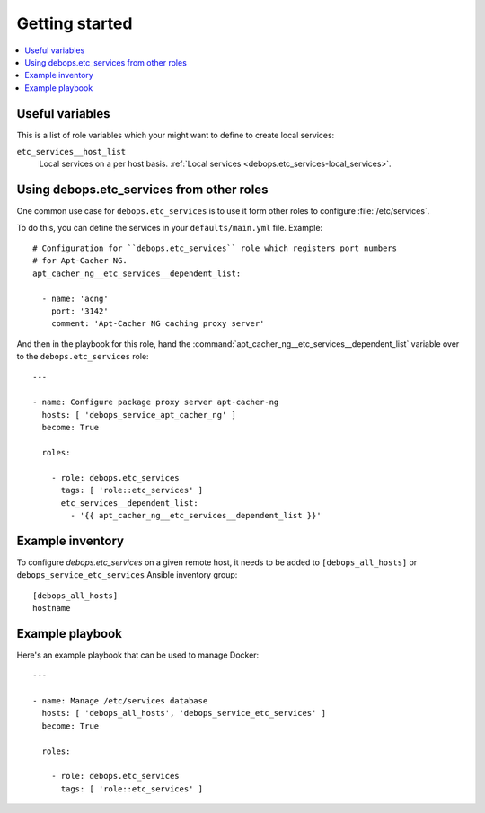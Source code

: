 Getting started
===============

.. contents::
   :local:

Useful variables
----------------

This is a list of role variables which your might want to define to create local services:

``etc_services__host_list``
  Local services on a per host basis. :ref:`Local services <debops.etc_services-local_services>`.

Using debops.etc_services from other roles
------------------------------------------

One common use case for ``debops.etc_services`` is to use it form other roles
to configure :file:`/etc/services`.

To do this, you can define the services in your ``defaults/main.yml`` file.
Example::

   # Configuration for ``debops.etc_services`` role which registers port numbers
   # for Apt-Cacher NG.
   apt_cacher_ng__etc_services__dependent_list:

     - name: 'acng'
       port: '3142'
       comment: 'Apt-Cacher NG caching proxy server'

And then in the playbook for this role, hand the
:command:`apt_cacher_ng__etc_services__dependent_list` variable over to the
``debops.etc_services`` role::

   ---

   - name: Configure package proxy server apt-cacher-ng
     hosts: [ 'debops_service_apt_cacher_ng' ]
     become: True

     roles:

       - role: debops.etc_services
         tags: [ 'role::etc_services' ]
         etc_services__dependent_list:
           - '{{ apt_cacher_ng__etc_services__dependent_list }}'

Example inventory
-----------------

To configure `debops.etc_services`  on a given remote host, it needs to be added to
``[debops_all_hosts]`` or ``debops_service_etc_services`` Ansible inventory group::

    [debops_all_hosts]
    hostname

Example playbook
----------------

Here's an example playbook that can be used to manage Docker::

   ---

   - name: Manage /etc/services database
     hosts: [ 'debops_all_hosts', 'debops_service_etc_services' ]
     become: True

     roles:

       - role: debops.etc_services
         tags: [ 'role::etc_services' ]
